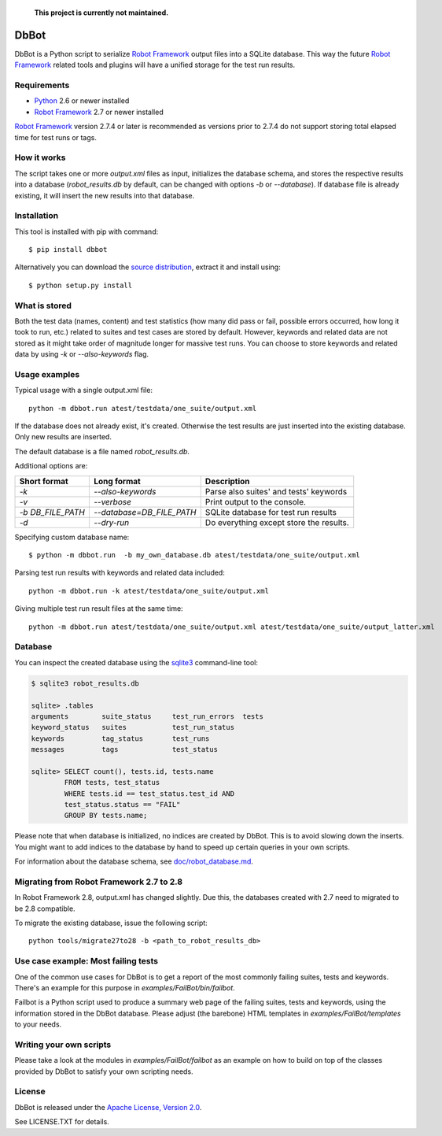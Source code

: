   **This project is currently not maintained.**

DbBot
=====

DbBot is a Python script to serialize `Robot Framework`_  output files into
a SQLite database. This way the future `Robot Framework`_ related tools and
plugins will have a unified storage for the test run results.

Requirements
------------

-  `Python`__ 2.6 or newer installed
-  `Robot Framework`_ 2.7 or newer installed

`Robot Framework`_ version 2.7.4 or later is recommended as versions prior to
2.7.4 do not support storing total elapsed time for test runs or tags.

How it works
------------

The script takes one or more `output.xml` files as input, initializes the
database schema, and stores the respective results into a database
(`robot\_results.db` by default, can be changed with options `-b` or
`--database`). If database file is already existing, it will insert the new 
results into that database.

Installation
------------

This tool is installed with pip with command:

::

    $ pip install dbbot

Alternatively you can download the `source distribution`__, extract it and
install using:

::

    $ python setup.py install

What is stored
--------------

Both the test data (names, content) and test statistics (how many did pass or
fail, possible errors occurred, how long it took to run, etc.) related to
suites and test cases are stored by default. However, keywords and related
data are not stored as it might take order of magnitude longer for massive
test runs. You can choose to store keywords and related data by using `-k` or
`--also-keywords` flag.

Usage examples
--------------

Typical usage with a single output.xml file:

::

    python -m dbbot.run atest/testdata/one_suite/output.xml

If the database does not already exist, it's created. Otherwise the test
results are just inserted into the existing database. Only new results are
inserted.

The default database is a file named `robot_results.db`.

Additional options are:

+-------------------+---------------------------+--------------------------+
| Short format      | Long format               | Description              |
+===================+===========================+==========================+
| `-k`              | `--also-keywords`         | Parse also suites' and   |
|                   |                           | tests' keywords          |
+-------------------+---------------------------+--------------------------+
| `-v`              | `--verbose`               | Print output to the      |
|                   |                           | console.                 |
+-------------------+---------------------------+--------------------------+
| `-b DB_FILE_PATH` | `--database=DB_FILE_PATH` | SQLite database for test |
|                   |                           | run results              |
+-------------------+---------------------------+--------------------------+
| `-d`              | `--dry-run`               | Do everything except     |
|                   |                           | store the results.       |
+-------------------+---------------------------+--------------------------+


Specifying custom database name:

::

    $ python -m dbbot.run  -b my_own_database.db atest/testdata/one_suite/output.xml

Parsing test run results with keywords and related data included:

::

    python -m dbbot.run -k atest/testdata/one_suite/output.xml

Giving multiple test run result files at the same time:

::

    python -m dbbot.run atest/testdata/one_suite/output.xml atest/testdata/one_suite/output_latter.xml

Database
--------

You can inspect the created database using the `sqlite3`_ command-line tool:

.. code:: sqlite3

    $ sqlite3 robot_results.db

    sqlite> .tables
    arguments        suite_status     test_run_errors  tests
    keyword_status   suites           test_run_status
    keywords         tag_status       test_runs
    messages         tags             test_status

    sqlite> SELECT count(), tests.id, tests.name
            FROM tests, test_status
            WHERE tests.id == test_status.test_id AND
            test_status.status == "FAIL"
            GROUP BY tests.name;

Please note that when database is initialized, no indices are created by
DbBot. This is to avoid slowing down the inserts. You might want to add
indices to the database by hand to speed up certain queries in your own
scripts.

For information about the database schema, see `doc/robot_database.md`__.

Migrating from Robot Framework 2.7 to 2.8
-----------------------------------------

In Robot Framework 2.8, output.xml has changed slightly. Due this, the
databases created with 2.7 need to migrated to be 2.8 compatible.

To migrate the existing database, issue the following script:

::

    python tools/migrate27to28 -b <path_to_robot_results_db>

Use case example: Most failing tests
------------------------------------

One of the common use cases for DbBot is to get a report of the most commonly
failing suites, tests and keywords. There's an example for this purpose in
`examples/FailBot/bin/failbot`.

Failbot is a Python script used to produce a summary web page of the failing
suites, tests and keywords, using the information stored in the DbBot
database. Please adjust (the barebone) HTML templates in
`examples/FailBot/templates` to your needs.

Writing your own scripts
------------------------

Please take a look at the modules in `examples/FailBot/failbot` as an example
on how to build on top of the classes provided by DbBot to satisfy your own
scripting needs.

License
-------

DbBot is released under the `Apache License, Version 2.0`__.

See LICENSE.TXT for details.

__ https://www.python.org/
__ https://pypi.python.org/pypi/dbbot
__ https://github.com/robotframework/DbBot/blob/master/doc/robot_database.md
__ http://www.tldrlegal.com/license/apache-license-2.0
.. _`Robot Framework`: http://www.robotframework.org
.. _`pip`: http://www.pip-installer.org
.. _`sqlite3`: https://www.sqlite.org/sqlite.html
